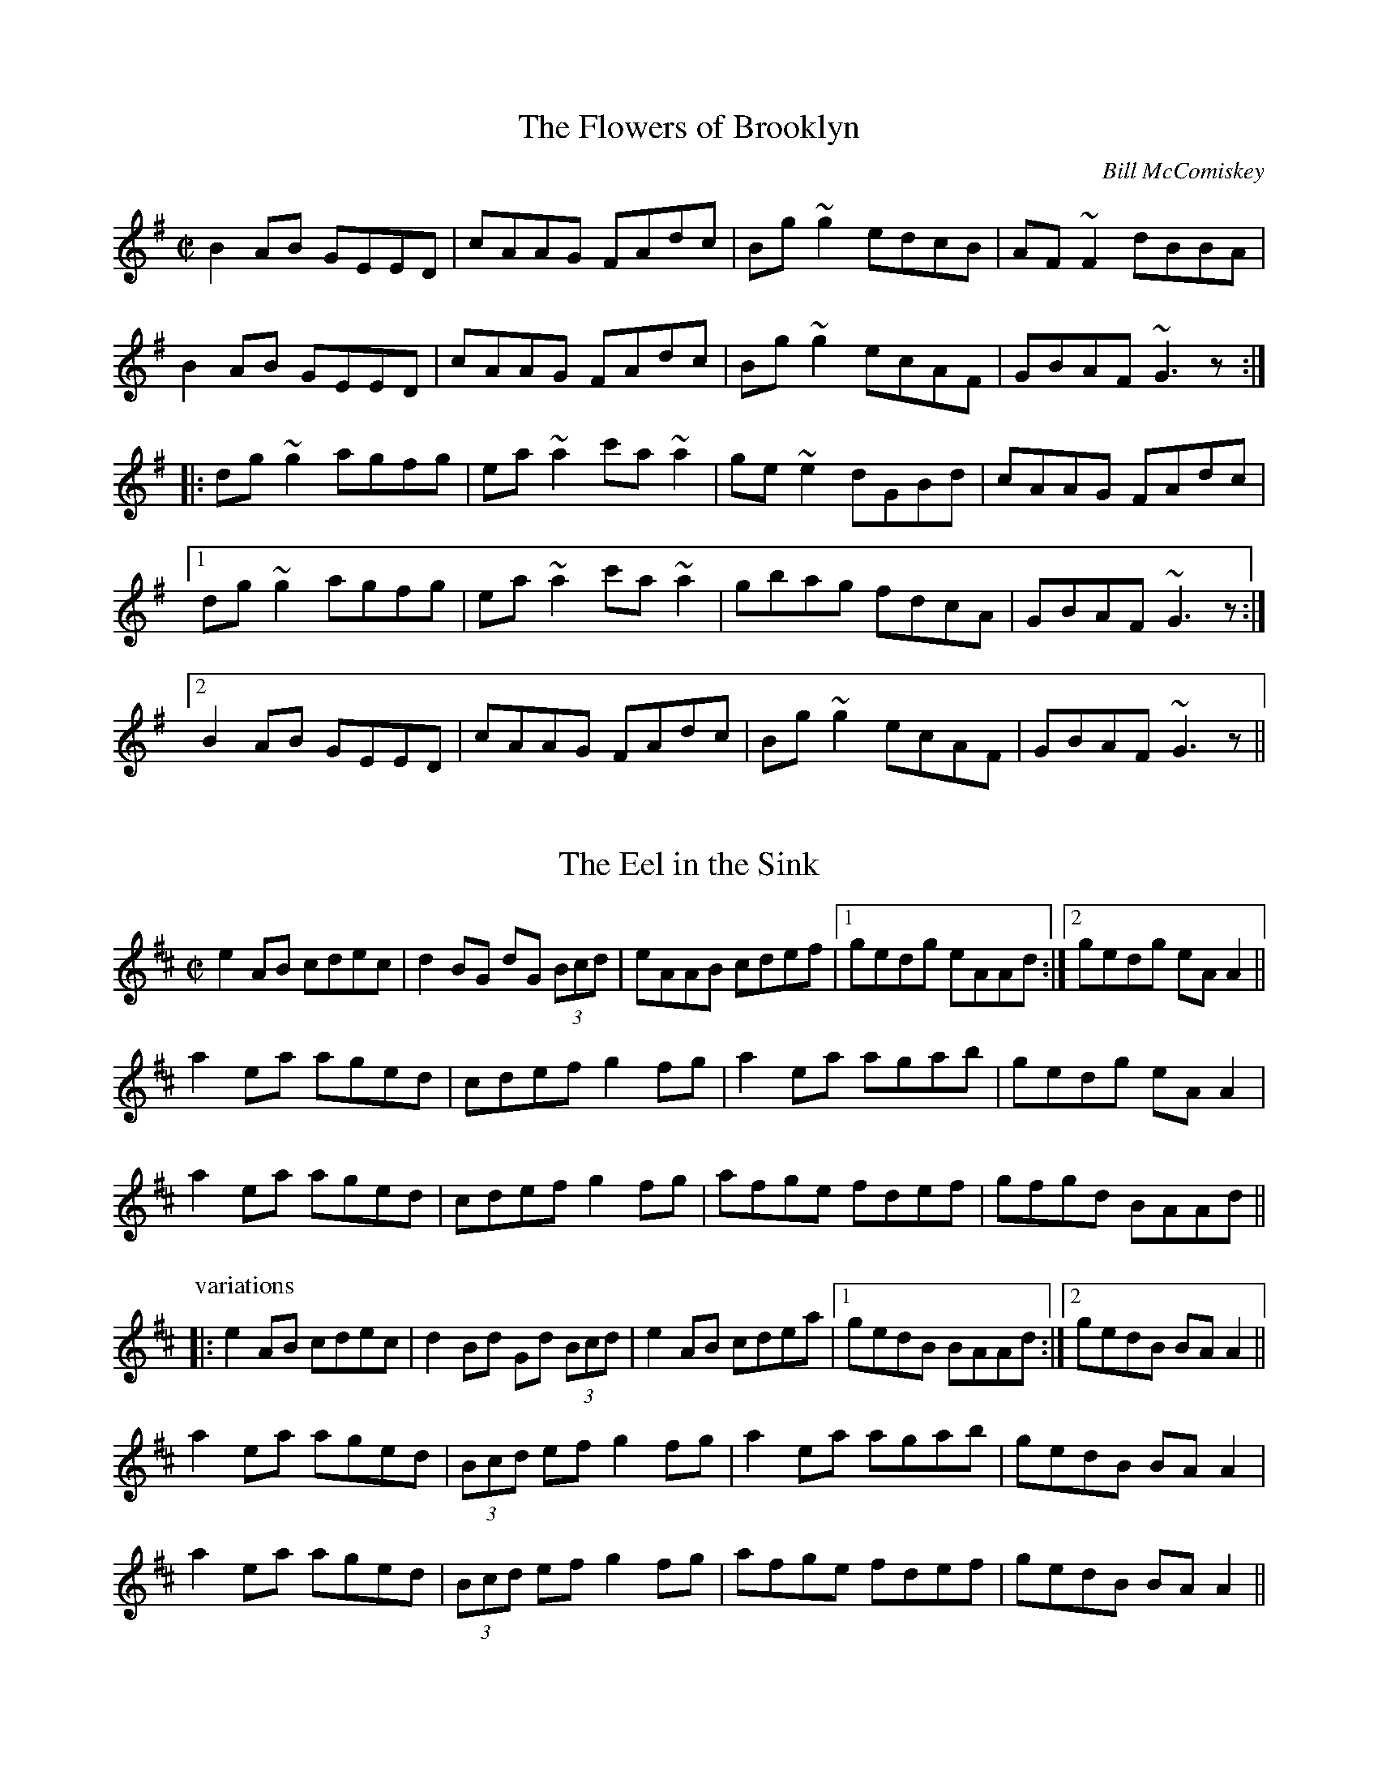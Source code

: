 This file contains 100 reels (#501 - #600).
You can find more abc tune files at http://www.norbeck.nu/abc/
I've transcribed them as I have learnt them, which does not necessarily mean
that I play them that way nowadays. Many of the tunes include variations and
different versions. If there is a source (S:) or discography (D:) included the
version transcribed might still not be exactly as that source played the tune,
since I might have changed the tune around a bit when I learnt it.
The tunes were learnt from sessions, from friends or from recordings.
When I've included discography, it's often just a reference to what recordings
the tune appears on.

Last updated 21 November 2016.

(c) Copyright 1997-2016 Henrik Norbeck. This file:
- May be distributed with restrictions below.
- May not be used for commercial purposes (such as printing a tune book to sell).
- This file (or parts of it) may not be made available on a web page for
  download without permission from me.
- This copyright notice must be kept, except when e-mailing individual tunes.
- May be printed on paper for personal use.
- Questions? E-mail: henrik@norbeck.nu

X:501
T:Flowers of Brooklyn, The
R:reel
C:Bill McComiskey
D:Kevin Crawford: D flute album
Z:id:hn-reel-501
M:C|
K:G
B2AB GEED|cAAG FAdc|Bg~g2 edcB|AF~F2 dBBA|
B2AB GEED|cAAG FAdc|Bg~g2 ecAF|GBAF ~G3z:|
|:dg~g2 agfg|ea~a2 c'a~a2|ge~e2 dGBd|cAAG FAdc|
[1 dg~g2 agfg|ea~a2 c'a~a2|gbag fdcA|GBAF ~G3z:|
[2 B2AB GEED|cAAG FAdc|Bg~g2 ecAF|GBAF ~G3z||

X:502
T:Eel in the Sink, The
R:reel
H:Also played in Ador, see "The Blackthorn", #478
D:Terry Bingham
Z:id:hn-reel-502
M:C|
K:Amix
e2AB cdec|d2BG dG (3Bcd|eAAB cdef|1 gedg eAAd:|2 gedg eAA2||
a2ea aged|cdef g2fg|a2ea agab|gedg eAA2|
a2ea aged|cdef g2fg|afge fdef|gfgd BAAd||
P:variations
|:e2AB cdec|d2Bd Gd (3Bcd|e2AB cdea|1 gedB BAAd:|2 gedB BAA2||
a2ea aged|(3Bcd ef g2fg|a2ea agab|gedB BAA2|
a2ea aged|(3Bcd ef g2fg|afge fdef|gedB BAA2||

X:503
T:Leslie's Reel
R:reel
Z:id:hn-reel-503
M:C|
K:A
ec~c2 ecfc|ec~c2 Bcdf|ec~c2 ecea|1 fdBc defa:|2 fdBc defg||
|:a2ea gbeg|a2ga fB~B2|1 a2ea gbec|dcBc defg:|2 agfe fedc|Bcde fgaf||

X:504
T:Lilies in the Field, The
T:P.J. Conlon's
R:reel
D:Bobby Gardiner: His Master's Choice
D:Terry Bingham
Z:id:hn-reel-504
M:C|
K:D
Addc ~A3B|~c3d ecdc|Addc ~A3B|cAGE EDD2:|
d2fd Adfd|(3Bcd ef g2fe|d2fd Adfd|eaag eddc|
d2fd Adfd|(3Bcd ef g2fg|afge fdcd|eaag eddc||

X:505
T:Marry When You're Young
T:John Doherty's
R:reel
D:Altan: Island Angel
Z:id:hn-reel-505
M:C|
K:D
~F3E FGAB|Addc d2 (3efg|fded cA (3Bcd|1 cAGE EDDE:|2 cAGE EDDg||
|:fded cAAg|fdec dfag|fded cA (3Bcd|1 cAGE EDDg:|2 cAGE EDDE||

X:506
T:Spey in Spate, The
T:John Stewart's
R:reel
C:James Scott Skinner (1843-1927)
S:Tommy McCarthy & Louise Costelloe
H:A version of the Scottish reel "The Spey in Spate"
D:Paddy Glackin: In Full Spate
Z:id:hn-reel-506
M:C|
K:D
D2FD A,DFA|dcBA ^GAFD|EFGE B,EGB|gecA GECE|
D2FD A,DFA|dDcD BDAf|(3gfe fd ecdB|1 AFGE DA,B,C:|2 AFGE DEFA||
defd AF~F2|DFAd fagf|ebge BGED|CEAc egfe|
defd BAFA|dDcD BAAf|(3gfe fd ecdB|AFGE DEFA|
d2fd AF~F2|DFAd fagf|~e3f ~g3a|bagf eAce|
defd BAFA|dDcD BAAf|(3gfe fd ecdB|AFGE DA,B,C||
P:variations
|:D2FD A,DFA|dcBA ^GAFD|E2GE B,EGB|edcB AGFE|
D2FD A,DFA|dAcA BdAf|gefd ecdB|1 AFGE FDDC:|2 AFGE FDD2||
|:d2fd AdFA|DFAd fagf|e2ge BGED|CEAc egfe|
d2fd ADFA|DFAd fdef|gefd ecdB|1 AFGE FDD2:|2 AFGE FDDC||

X:507
T:Mary o' the Wisp
R:reel
H:Called "Moll and Tiarna" on Altan's recording
D:The Brass Fiddle
D:Altan: Horse with a Heart
Z:id:hn-reel-507
M:C|
K:D
Ad~d2 ecdB|Addc dedB|Adde fdeg|fage fdBG|
Ad~d2 ecdB|Addc dedB|Adde faed|1 cA (3AAA cBAA:|2 cA (3AAA cA (3AAA||
|:fdge fdge|fdge fdB2|fage fefg|aA (3AAA aA (3AAA|
fdge fdge|fage fefg|abaf eged|cA (3AAA cBAA:|
P:variations
|:Ad~d2 efdB|Addc dedB|Adde fdeg|fage fdBd|
Ad~d2 efdB|Addc dedB|Adde fded|1 cAAB cA~A2:|2 cA (3AAA cdeg||
|:fAgA fAgA|fage fdde|fAgA fefg|aA~A2 afge|
fAgA fAgA|fage fefg|abaf efed|1 cA~A2 cdeg:|2 cA~A2 cA~A2||

X:508
T:Piper On Horseback, The
R:reel
Z:id:hn-reel-508
M:C|
K:D
D3d cAAB|cded cAGE|D3d cAAB|cAGE EDDE|
(3EFG AB =c2AB|^cded cAAg|fdec dcAB|cAGE EDD2:|
|:~d3e ~f3g|afge dcAG|Adde f2ed|cAGE EDD2|
dcde fefg|afge defg|afge fded|cAGE EDD2:|
P:variations
|:D3d cAAB|cAdB cAGE|D2dB cAAB|cAGE EDD2|
(3EFG AB =cAAB|^cAdB cAAg|faec dcAB|cAGE EDD2:|
|:Adde fefg|afge dcAG|Adde fded|cAGE EDD2|
Adde fd (3efg|afge defg|afge f2ed|cAGE EDD2:|

X:509
T:Coalminer's Reel, The
R:reel
H:Also in G, #745. Different version, see #747.
Z:id:hn-reel-509
M:C|
K:D
A,DFD EDB,D|ADFD EDB,D|A,DFD EDB,D|dBAF E2DB,|
A,DFD EDB,D|ADFD EDB,D|A,DFD EDB,D|1 dBAF D2DB,:|2 dBAF D2 (3ABc||
|:~d3B A2dB|A2FD EDB,D|~d3B ABde|fedf e2de|
fd~d2 efdB|A2FD EDB,D|A,DFD EDB,D|1 dBAF D2 (3ABc:|2 dBAF D2DB,||

X:510
T:Big John McNeil
T:Lord Ramsey's Reel
T:John McNeil's Reel
R:reel
C:Peter Milne (1824-1908)
H:A version of this is also called "Big John MacNeill"
D:De Dannan: Mist Covered Mountain
D:Begley & Cooney: Meitheal
Z:id:hn-reel-510
M:C|
K:A
A,2CE FECE|AECE FECE|A,2CE FECE|FCEC B,DCB,|
A,2CE FECE|AECE FECE|D2FD CDEC|1 B,A,G,A, B,CDB,:|2 B,A,G,A, B,2cd||
|:eA~A2 eAfA|eA~A2 efga|eA~A2 agfe|dB=GB dGBd|
eA~A2 eAfA|eA~A2 efga|agfe fedc|1 BAGA B2cd:|2 BAGF EDCB,||

X:511
T:Lady Montgomery
R:reel
D:Paul McGrattan: The Frost Is All Over
Z:id:hn-reel-511
M:C|
K:D
~F3A AFDE|F2EG FDDE|~F3A AFDE|1 FDEC D2DE:|2 FDEC D3A||
|:d2AG FGAB|A2ed cdec|1 d2AG FGAB|AFGE FDDA:|2 d2AG ~F3G|AFGE FDDE||
P:variations
|:~F3A AFDE|FAEG FEDE|~F3A AFDE|1 FAEF D2DE:|2 FAEF D3d||
|:d2AG FGAB|A2ed cdec|d2AG FGAB|1 AFEG FEDd:|2 AFEG FDDE||

X:512
T:Boys of the Lough, The
R:reel
D:Matt Molloy: First Album
D:Catherine McEvoy, Caoimh\'in \'O Raghallaigh & M\'iche\'al \'O Raghallaigh
Z:id:hn-reel-512
M:C|
K:D
AF~F2 AFAB|d2fd efdB|AF~F2 dBAF|~E3F EFGB|
AF~F2 AFAB|defd efdB|AF~F2 dFAF|EDEF D4:|
dfaf gfef|defd BcdB|AF~F2 dFAF|~E3F EFGE|
dfaf gfef|defd BcdB|AF~F2 dFAF|EDEF D4|
dfaf gfef|defd e2dB|AF~F2 ABde|fdgf e2fg|
afge f2ec|defd BcdB|AF~F2 dFAF|EDEF D4||
P:variations
|:AF~F2 AFAB|defd BcdB|AF~F2 dFAF|GEED EFGB|
AF~F2 AFAB|d2fd BcdB|A2FA dBAF|EGFE D4:|
dfaf gfef|defd e2dB|AF~F2 dBAF|FDGF ~E3F|
dfaf gfef|defd e2dB|AF~F2 dBAF|EGFE D4|
dfaf gfef|defd e2dB|AF~F2 ABde|fedf e2fg|
afge fdec|d2fd e2dB|AF~F2 dBAF|EGFE D4||
P:more variations
|:AF~F2 AFAB|d2fd efdB|AF~F2 dF~F2|E2ED EFGB|
AF~F2 AFAB|d2fd efdB|AF~F2 dBAF|1 GFEG FDdB:|2 GFEG FDDf||
~a3f gfec|dBcA BcdB|AF~F2 dF~F2|GEED EFGE|
D2af gfec|dBcA BcdB|AF~F2 dFAF|GFEG FDDf|
~a3f gfec|dBBA BcdB|AF~F2 dcde|fdgf e2fg|
afge fdec|dBBA BcdB|AF~F2 dBAF|GFEG FDdB||

X:513
T:Forget Me Not
T:Gerry Cronin's
T:Larry Redican's
R:reel
C:Larry Redican (1908-1975)
D:Sean Smyth: The Blue Fiddle
Z:id:hn-reel-513
M:C|
K:C
c2Bc AGED|CA,~A,2 G,A,CD|EGcd ecdc|Addc dfed|
c2Bc AGED|CA,~A,2 G,A,CD|EGce dBcA|GEDF ECEG:|
|:c2gc acgc|fdec dcAc|Gc~c2 Gcea|gece d2eg|
ae~e2 gede|cdec dcAG|EGce dBcA|GEDF ECEG:|
P:variations
|:c2ec AGED|CA,~A,2 G,A,CD|EGcd ecdc|Ad~d2 fded|
~c3G AGED|CA,~A,2 G,A,CD|EGce d2cA|GEDE C2EG:|
|:c2gc acgc|fdec dcAc|GccB cdea|gece defg|
agea gede|c2ec dcAG|EGce d2cA|GEDE C2EG:|

X:514
T:Bonnie Kate
R:reel
H:See also #264
Z:id:hn-reel-514
M:C|
K:D
A2dA B2AF|DFAF E2CE|DFAF GBed|cABc ~d3B|
A2dA B2AF|DFAF EA,CE|DFAF GBed|1 cABc d3B:|2 cABc d2fg||
|:a2fd Adfa|~g3e cdef|~g3f gbag|fgec defg|
a2fd Adfa|~g3e cdef|~g3f gbag|1 fgec d2fg:|2 fgec d3B||

X:515
T:Belles of Tipperary, The
T:New Policeman, The
T:Bells of Tipperary, The
R:reel
H:See also #633
Z:id:hn-reel-515
M:C|
K:D
DA,~A,2 DEFA|d2fe dBBA|B2AF ABde|fede fe~e2|
dA~A2 DEFA|d2fe dBBA|B2AF ABdB|AFEG FDD2:|
|:fa~a2 afdf|gfed (3Bcd ef|g2gf gbag|faaf egfe|
dB~B2 AF~F2|DF~F2 ABdf|afef dBAF|Adag fd~d2:|
P:variations
|:DF~F2 DEFA|defe dBBA|~B3d ABde|fafd fe~e2|
DA,~A,2 DEFA|d2fe dBBA|~B3d ABdB|AFEG FDD2:|
|:faab afdf|gfed cdef|g2ef gabg|f2af egfe|
dBBd BAFE|DFFB ABdf|afef dBAF|A2ag fd~d2:|

X:516
T:Bean Tinc\'eara
T:Johnny Allen's
R:reel
H:Also played as a two-part tune, without the middle part.
D:Liam O'Flynn
Z:id:hn-reel-516
M:C|
K:Dmix
~A3B AGFE|DccB cedc|A2BG AGFE|DG~G2 DG~G2|
AGBG AGFG|Add^c defg|afge fded|dcAF G2FG:|
|:Addc AGFG|Addg fdec|Addc AGFG|DG~G2 DG~G2|
Addc AGFG|Adde ~f3g|afge fded|dcAF G2FG:|
|:~A3g fded|dcAB cedc|~A3g fded|dcAF G2FG|
~A3g fded|dcAB cdeg|afge fded|dcAF G2FG:|
P:variations
~A3B AGFE|DccB cdcB|~A3B AGFA|DGGF G2FG|
~A3B AGFG|Adde ~f3g|afge fde^c|d=cAF G2FG|
~A3B AGFA|DccB cedc|AcBG AGFG|DGGF G2FG|
AcBG AGFG|Adde fefg|afge fde^c|d=cAF G2FG||
|:Addc AGFG|Adde fdec|Addc AGFG|DGGF G2FG|
Addc AGFG|Add^c defg|afge fde^c|d=cAF G2FG:|
~A3g fdec|Ad~d2 AGFG|~A3g fde^c|d=cAF G2FG|
~A3g fdec|Add^c defg|f2e^c d2=cA|dBcA G2FG|
~A3g fdec|Ad~d2 Addc|~A3g fde^c|d=cAF G2FG|
~A3g fde^c|d^cde fefg|(3agf ge fde^c|d=cAF G2FG||

X:517
T:Fair Wind, A
T:Fair Wind, The
R:reel
H:Also played in A, #535
Z:id:hn-reel-517
M:C|
K:G
DGGF ~G3A | BAGA BA~A2 | DGGF ~G3A |1 BAGE EDDE :|2 BAGE EDDA ||
|: BddB ~G3A | BddB cAAc | BddB ~G3A |1 BAGE EDDA :|2 BAGE EDDE ||
|: GE~E2 c3A | B2dB AcBA | GE~E2 c3A |1 BAGE EDDE :|2 BAGE EDDE ||
P:variations
|: ~G3F ~G3A | BAGA BAAB | ~G3D ~G3A |1 BAGE EDDE :|2 BAGE EDDA ||
|: BddB ~G3A | BcdB cA~A2 | BddB ~G3A |1 BAGE EDDA :|2 BAGE EDDE ||
|: GE~E2 c3A | BAAG AcBA | GE~E2 c3A |1 BAGE EDDE :|2 BAGE EDDE ||

X:518
T:Carrigaline
T:Steeplechase
T:Rock of Cashel, The
R:reel
D:Frankie Gavin: Frankie Goes to Town
Z:id:hn-reel-518
M:C|
K:C
c2CD EG~G2|Addc dfed|c2cA GAcA|GAGE DCA,C|
G,C~C2 EG~G2|Addc dfed|c2cA GAcA|GEDG ECC2:|
|:c2ec gceg|gedc AGAB|c2ec gcec|Addc dfed|
c2ec gceg|gedc ABcd|eg~g2 ea~a2|1 gedc AGAB:|2 "variation"gedf ec (3G,A,B,||
P:variations
~C3D EG~G2|"S"Adde dcAB|c2cG ABcA|AGEC DA,CA,|
G,C~C2 EG~G2|Adde dcAB|~c3G AdcA|GEDF ECCA,|
G,C~C2 EG~G2|Addc ~d3B|c2BG ABcA|GAGE DA,CA,|
G,C~C2 ECEG|Adde dcAB|c2Gc AccA|GEDF ECC2||
|:c2ec gcea|gede dcAB|c2ec gcec|Adde dcAB|
c2ec gcea|gedc ABcd|eg~g2 ea~a2|1 gedc BGAB:|2 gedB cAGE||
CB,CD EG~G2"D.S."|

X:519
T:Se\'an is Sin\'ead
T:Jack and Jill
R:reel
S:From tape of Tony Linnane and others, Feakle 1987
H:An unusual version of "Se\'an sa Cheo" (#313).
H:See also CRE II no. 297.
H:Also related to "Jenny's Chicken's", #75
Z:id:hn-reel-519
M:C|
K:Amix
e2dg eABd|(3efe dg dGBd|egdg eAAd|Bdgd BGBd:|
cA~A2 cABd|cAAd BGBd|cA~A2 EAcA|BGBc dfed|
cA~A2 cABd|cA~A2 gGBd|cA~A2 agfa|gfge defg||
agae ceAf|gfgd Bdgb|agae ceAc|(3Bcd gd BAAa|
eaae ceAf|gfge defg|afge fded|Bdgb afge||
fedf eA~A2|gedf (3efg fa|fedf eAAd|(3BcB gb afge|
fedf eA~A2|gedf (3efg fg|afge fded|Bdgb afgf||

X:520
T:Kiss Me Kate
R:reel
Z:id:hn-reel-520
M:C|
K:G
G2Bd gdBG|DEGB AE~E2|GABd gdBd|1 cBAc BGGF:|2 cBAc BG~G2||
fgag fdef|gfga bgeg|fgag fdde|fdef ~g3f|
gbaf gbag|fgag fdde|fded fded|(3Bcd ef gedB||
P:variations
|:GABd gdBG|DEGB AE~E2|G2Bd gdBd|1 ecAc BGEF:|2 ecAc BGGe||
fgag fd~d2|~g3a bgeg|fgag fd~d2|edef g2ef|
gbaf ~g3f|gbag fdde|fd~d2 ABcd|~e3f gedB||

X:521
T:Old Monaghan Twig, The
R:reel
D:Cran: Music from the Edge of the World
Z:id:hn-reel-521
M:C|
K:Amix
cAAB cAGB | Adde f2ed | cAAB cdeg |1 fage d2ed :|2 fage d2cd ||
|: eaaf gfed | cdef g2fg |1 ea~a2 efed | eage d2cd :|2 eaag ~a3g | eage d2ed ||
P:variations
|: cABd cAG2 | Add2 efed | cABd cAG2 |1 fage d2ed :|2 fage d2 (3Bcd ||
ea~a2 edcA | (3Bcd ef g2~g2 | ea~a2 edcA | efge d2cd |
ea~a2 edcA | (3Bcd ef g2fg | a2~a2 ea~a2 | efge d2ed ||

X:522
T:Wheels of the World, The
T:Old Wheels of the World, The
T:Rolling Down the Hill
R:reel
D:Matt Molloy, Sean Keane, Liam O'Flynn: The Fire Aflame
Z:id:hn-reel-522
M:C|
K:Ador
eAAB cBcA|GE~E2 G2EG|AGAB cBcd|1 efge d2gf:|2 efge dcBc||
|:dg~g2 dgfg|ea~a2 ea~a2|efge defg|1 afge dcBc:|2 afge d2gf||

X:523
T:O'Connell's Trip to Parliament
R:reel
D:Conal O'Grada: The Top of Coom
Z:id:hn-reel-523
M:C|
K:Dmix
dcAF G2FG|Adde fded|dcAF G2FG|AFGE FDD2:|
|:~f3a gfed|(3B^cd ef g2fe|1 defg a2ge|a2ge fdde:|2 a2ge a2ge|a2ge fdde||
P:variations
|:dcAF G2FG|Add^c defe|dcAF ~G3B|A2GE FDD2:|
|:~f3d gfed|^cdef gefe|1 defg afge|fage fdde:|2 defg afge|fage fdd^c||

X:524
T:Fairhaired Boy, The
T:Micho Russell's
R:reel
D:Four Men and a Dog: Shifting Gravel
D:Matt Molloy, Sean Keane, Liam O'Flynn: The Fire Aflame
Z:id:hn-reel-524
M:C|
K:D
~A3G FGAB|=cAdc BGGB|ABAG F2eg|1 fde^c AddB:|2 fde^c Adde||
f2df efde|f2df ecAe|f2df efde|fde^c Adde|
f2df efde|f2df ecAG|ABcd efge|ageg fddB||

X:525
T:Francie Byrne's
R:reel
Z:id:hn-reel-525
M:C|
K:Amix
eA~A2 cABA|eAAf gedg|eAAB cAdc|BdGA BcdB:|
|:edef gagf|edef gedg|1 edef gagf|edgd BAAg:|2 edef gaba|gedB Agfg||

X:526
T:Flags of Dublin, The
R:reel
D:Arty McGlynn: McGlynn's Fancy
Z:id:hn-reel-526
M:C|
K:D
A2FA BddB | A2FA BEEG | A2FA Bcde |1 fdec d2dB :|2 fece d2A2 ||
|: d2df ~e3g | ~f3e dcBA |1 dcdf e2ag | fABc d2A2 :|2 GBBA Bcde | fece d2 (3dcB ||
P:variations
|: ADFA BcdB | ADFA BEEB | ADFA Bcde |1 fdce d2 (3dcB :|2 fece dABc ||
|: dcdf edeg | fefe dcBA |1 dcdf edeg | fABc d2dA :|2 GBBA Bcde | fece d2dB ||

X:527
T:Hickey's
R:reel
H:See also #836
Z:id:hn-reel-527
M:C|
K:D
d2cA BE~E2|EFDE FABc|dBcA BE~E2|1 Bded cABc:|2 B2ed cdec||
|:d2fd Adfe|d2fd cdec|1 d2fd Adfd|B2AF FE~E2:|2 d2fd cdec|dBAF E2FA||

X:528
T:Jenny Picking Cockles
R:reel
H:See also #3, #427, #774.
D:Altan: Blackwater
Z:id:hn-reel-528
M:C|
K:Gmix
fagf dc~c2|Bcde fefa|g2fg dc~c2|Acfc AG~G2|
g2gf dc~c2|Bcde fefa|g2fg dc~c2|Acfc AG~G2||
dgga bgag|^fdde fdcA|dgga bgag|^fdcA AG~G2|
dgga b2ag|^f2ga fdga|bgag ^fdeg|^fdcA AG~G2||

X:529
T:Maid I Ne'er Forgot, The
R:reel
D:Arty McGlynn & Nollaig Casey: Lead the Knave
Z:id:hn-reel-529
M:C|
K:Edor
~E3F GFGA|B2Ad dBA=c|BGEF GAB^c|d2e^c dBAF|
~E3F GFGA|B2Ad dBA=c|BGEF GAB^c|1 dBAF GEED:|2 dBAF GE~E2||
|:~B3d ~e3f|geaf gfed|BEEF GAB^c|dBAG FGAF|
E2BE dEBE|B2Ad dBA=c|BGEF GAB^c|1 dBAF GE~E2:|2 dBAF GEED||
P:variations
|:~E3F ~G3A|B2eB dBA=c|BEEF GAB^c|d2e^c dBAF|
~E3F ~G3A|BdeB dBA=c|BEEF GAB^c|1 dBA=c BEED:|2 dBA=c BE~E2||
|:~B3d ~e3f|gfed eBBA|BGEF GAB^c|dBAG FDDF|
E2BE dEBE|B2eB dBA=c|BEEF GAB^c|1 dBA=c BE~E2:|2 dBA=c BEED||

X:530
T:Porthole of the Kelp, The
R:reel
C:Bobby Casey (1926-2000)
H:Also in Ddor, #398
Z:id:hn-reel-530
M:C|
K:Ador
AB|:c3B c2AB|c2cA BG~G2|c2AB cded|cAAG (3EFG AB|
c2AB cdef|gedc BG~G2|A2 (3Bcd eaaf|1 gedB BAAB:|2 gedB BAAa||
|:a2ea aged|c2cA BG~G2|a2ea aged|eaag ~a3b|
baag agef|gedc BG~G2|A2 (3Bcd eaaf|1 gedB BAAa:|2 gedB BAAB||

X:531
T:Long Strand
R:reel
S:Kevin Finucane
H:There is another version in Edor, #165.
H:See also "Sporting Nellie" #760, "Sporting Nell" #899,
H:"Old Gorman's Reel" #603
Z:id:hn-reel-531
M:C|
K:Ddor
AD~D2 A2dc|AD~D2 EDEG|AD~D2 A2dc|1 AcGE EDEG:|2 AcGE EDD2||
c2ec gcec|c2ec dBGB|c2ec gcec|AcGE EDD2|
c2ec gcec|c2ec dBG2|f3d ~e3d|cAGc Addc||
~A3G A2dc|AcGE EDEG|AD~D2 A2dc|1 AcGE EDEG:|2 AcGE EDD2||
c2ec gcec|c2ec dBGB|c2ec gcec|AcGE EDD2|
c2ec gcec|c2ec dcde|f3d ~e3d|cAGc Addc||

X:532
T:Pigeon on the Gate, The
R:reel
H:See also #140
H:I've include some variations of the 1st part.
D:Davy Spillane: Atlantic Bridge
Z:id:hn-reel-532
M:C|
K:Edor
ed|Be~e2 Bede|~B3A BAFE|D3A FDAF|DEFA BAFA|
Be~e2 Bede|~B3A BAFA|(3DED FA dfec|dAFD E2ed|
Be~e2 Bede|~B3d BAFE|D3A FDAF|ADFD Adcd|
Be~e2 Bede|~B3d BAFA|DEFA dfec|dAFD E2||
|:FA|Beed edBA|(3Bcd ef gfeg|fddc dedB|AF~F2 DEFA|
Beed edBA|Bdef g2fg|afge fdec|dAFD E2:|

X:533
T:Paddy Fahy's
T:Paddy Fahey's
R:reel
C:Paddy Fahy
H:Also played in G, #755, and in C #925
Z:id:hn-reel-533
M:C|
K:D
dcAG EFGE|A2~A2 (3Bcd cA|dcAB cdef|gfge dfec|
d2cB GABG|A2~A2 cdec|dcAB cded|cAGE DEFA:|
|:d2af gefd|dcAG EFGB|Ad~d2 addc|dcAG Ad~d2|
d2ef geed|ceAB =cBcd|eaaf gfgb|aged cdec:|

X:534
T:Long Note, The
R:reel
H:Also as a single jig, #42
D:Deiseal: The Long, Long Note
Z:id:hn-reel-534
M:C|
K:Dmix
D3A AGEF|GE~E2 cEGE|~D3A AGEG|1 A2GA EAAE:|2 A2GE EDD2||
d2dB cAdB|cAdB cAG2|d2dB cA (3Bcd|eaag eddc|
d2dB cAdB|cAdB cAGE|DEFG AddB|cAGE EDD2||
|:~a3b afdf|~g3a ge^ce|eaag aged|eaag eddf|
~a3b afdf|g2fg ed^cB|AB^cd e2dB|1 A2GE FDD2:|2 (3ABA GA EAGE||
P:variations
|:D3A AGEF|GE~E2 cABG|~D3A AGEG|1 AEGE EAGE:|2 A2GA EDD2||
d2de cAde|ecde cAGE|Aded cA (3Bcd|eaag (3ege dc|
d2de cAde|cded cAGE|DEFG Add^c|A2GE EDD2||
|:~a3b afdf|~g3a ge^ce|a2fa afdf|eaag (3ege df|
defa afdf|g2fd ed^cB|AB^cd e2d^c|1 A2GE FDD2:|2 (3ABA GA EDDE||

X:535
T:Fair Wind, A
R:reel
H:Also played in G, #517
Z:id:hn-reel-535
M:C|
K:A
~A3B ~A3B|cBAB cBBc|~A3B ~A3B|1 cBAF FEEF:|2 cBAF FE~E2||
|:ceec ~A3B|cAec dBBd|ceec ~A3B|1 cBAF FE~E2:|2 cBAF FEFG||
|:AF~F2 d2dB|cBBA BdcB|AF~F2 d2dB|cBAF FEFG:|

X:536
T:Drogheda Lasses, The
T:Mary of the Grove
T:Eddie Moloney's Favourite
T:Paddy Doorhy's
R:reel
D:Frankie Gavin & Alec Finn
D:Altan: Harvest Storm
Z:id:hn-reel-536
M:C|
K:Edor
B2GB EBGB|A2FA DAFA|B2GB EBGA|(3Bcd ef gfed|
B2GB dBGB|A2FA dAFA|BAGF EFGA|(3Bcd ed Bdef||
~g3f gfed|~B3A (3Bcd ef|g2ef gefd|(3Bcd AF GE~E2|
~g3a gfed|B2AB GBFB|~E3F GFGA|(3Bcd ef gfed||
P:variations
B2GB EBGB|BAFA DAFA|B2GB EFGA|(3Bcd ed Bded|
B2BG EGBd|A2FA DAFA|B2GF GFGA|Bded (3Bcd ef||
~g3f gfed|A~B2A Bdef|~g3f gfed|(3Bcd Ad BE~E2|
gbef gefd|BdAB GBAG|EB,EF ~G3A|(3Bcd ed Bded||

X:537
T:Anvil, The
R:reel
C:William "Billy" Smith (Shetland)
D:Iron Horse
Z:id:hn-reel-537
M:C|
K:Am
E2AE EAAE|E2AB cBAE|F2AB cBAE|F2AB cBAF|
G2Bc dcBc|dcBc dcBd|cBAB cBAB|cBAB cBA2:|
|:edcB ABcd|edcB ABAE|F2AB cBAE|F2AB cBAF|
G2Bc dcBc|dcBc dcBd|cBAB cBAB|cBAB cBA2:|
|:eaed cBAe|eaed cBAE|F2AB cBAE|F2AB cBAF|
G2Bc dcBc|dcBc dcBd|cBAB cBAB|cBAB cBA2:|

X:538
T:Jug of Punch, The
R:reel
H:More commonly played in Ddor, #235
Z:id:hn-reel-538
M:C|
K:Edor
EFGA BA~A2|BA~A2 BAFD|~B,3C DEFG|A2BA FDB,A,|
B,DEF G2EF|GEFE DEFA|defe dBAF|1 GBFB E3D:|2 GBFB E3A||
|:Bdef ~g3e|~f3e dBBA|BFBc dcde|fgfe dB~B2|
Bdef ~g3e|~f3e dBBc|d3B c3B|1 GBFB E3A:|2 GBFB E3D||

X:539
T:Give the Girl Her Fourpence
R:reel
Z:id:hn-reel-539
M:C|
K:G
dB~B2 dBGB|dBBA Bdge|dB~B2 dBGB|cBce agfe|
dB~B2 dBGA|BGBd gfga|bg~g2 agfa|1 gfga bage:|2 gfed Beef||
|:g2bg fgaf|gbfg edBd|g2bg fgaf|gfed Bdef|
g2bg fgaf|gbfg edBd|~g3a aggf|1 gfed Beef:|2 gfed Bdge||

X:540
T:Whistler of Rosslea, The
R:reel
C:Ed Reavy (1898-1988)
Z:id:hn-reel-540
M:C|
K:G
GABc dBGg|^fdcA BGGE|=FGAB c2Bc|dBcA BGA^F|
GBAc (3Bcd ce|dg^fa gedc|Bdge dBAc|1 BGA^F G2GD:|2 BGA^F G2Bd||
|:g2dg Bgdg|gbag ^fdde|=f2cf Afcf|=fdcB AG=FA|
Ggg^f gedc|Bcde ^f2df|g2de ^fdcA|1 GBA^F G2Bd:|2 GBA^F G2GD||

X:541
T:Colonel Rodney
R:reel
Z:id:hn-reel-541
M:C|
K:A
cA~A2 eAce|eaga fedc|dB~B2 fBde|fefg afed|
cA~A2 eAce|eaga fedc|defg agaf|1 (3efg ae cAAB:|2 (3efg ae cAAf||
|:e2ce Aece|aAgA fAeg|f2df Bfdf|bBaB gBfB|
e2ce aece|eaga fedc|defg agaf|1 (3efg ae cAAf:|2 (3efg ae cAAB||

X:542
T:Left-Handed Fiddler, The
R:reel
C:James Scott Skinner (1843-1927)
Z:id:hn-reel-542
M:C|
K:A
cAce a2ed|cAEA GBBd|cAce aefd|ecdB cAAd|
cAce a2ed|cAEA GBBc|AcBd cedf|ecdB cA~A2||
a2Aa caAa|caAc BcdB|a2Aa caAc|BcdB cA~A2|
a2Aa caAa|caAc BcdB|cAdB eagf|ecdB cAAd||

X:543
T:June Apple
R:reel
O:Scottish
Z:id:hn-reel-543
M:C|
K:Amix
ageg ageg|aged c2A2|gfef gfef|gfed c2A2|
ageg ageg|aged c2A2|~G3A BAGB|1 ~A3G A2eg:|2 ~A3G A2AB||
|:cdcB ~A3B|c2d2 e2A2|~G3A BABc|d2d2 e3d|
cdcB ~A3B|c2d2 e2A2|~G3A BAGB|1 ~A3G A2AB:|2 ~A3G A2eg||

X:544
T:Conway's Farewell
R:reel
C:Dougie Pincock
Z:id:hn-reel-544
M:C|
K:A
cA~A2 ceef|fece fa~a2|cA~A2 ceef|fecf ecBd|
cA~A2 ceef|fece fa~a2|ecce dBdf|1 ecce a2ed:|2 ecce a2af||
eaae feaf|fece fa~a2|eaae feaf|fecf eccd|
eaae feaf|fece fa~a2|ecce dBdf|ecce a2af|
eaae feaf|fece fa~a2|eaae feaf|fecf ecBd|
cedf eAce|fece fa~a2|ecce dBdf|ecce a2ed||

X:545
T:Andy Renwick's Ferret
R:reel
C:Gordon Duncan (1964-2005), Scotland
D:Nomos: I Won't Be Afraid Any More
D:Battlefield Band: Celtic Hotel
D:Craobh Rua: The More That's Said the Less the Better
Z:id:hn-reel-545
M:C|
K:Ador
cA~A2 ABcd|eaag agef|gd~d2 egde|degd egdB|
cA~A2 ABcd|eaag agef|gd~d2 efgd|1 edgB A2AB:|2 edgB A2Bd||
eaag ageg|a2ag agef|gd~d2 egde|degd egdg|
eaag ageg|a2ag agef|gd~d2 efgd|edgB A2Bd|
eaag ageg|a2ag agef|gd~d2 egde|degd egdB|
cA~A2 ABcd|eaag agef|gd~d2 efgd|edgB A2AB||
|:cA~A2 ~A2cA|~A2cA agef|gd~d2 ^cdcd|~d2^cd cddB|
cA~A2 ~A2cA|~A2cA agef|gd~d2 efgd|1 edgB A2AB:|2 edgB A2Bd||
eaag ageg|ageg ~a3f|gd~d2 eggd|^cdgd eggd|
eaag ageg|ageg ~a3f|gd~d2 efgd|edgB A2Bd|
eaag ageg|ageg ~a3f|gd~d2 eggd|^cdgd eggd|
cA~A2 ~A2cA|~A2cA agef|gd~d2 efgd|edgB A2AB||

X:546
T:Short-Coated Mary
R:reel
Z:id:hn-reel-546
M:C|
K:Ador
A2e2 edef|g2dB GABG|A2e2 edef|1 g2dB ~A3G:|2 g2dB ~A3f||
|:g2ge a2a2|geeg Bdde|1 g2ge agea|gedB ~A3f:|2 A2e2 edef|g2dB ~A3G||

X:547
T:Within a Mile of Dublin
R:reel
Z:id:hn-reel-547
M:C|
K:Dmix
AD~D2 FEFG|AD~D2 cABG|AD~D2 FEFG|ABcA G2FG:|
Addc AGFG|Adde fdec|Addc AGFG|ABcA G2FG|
Addc AGFG|Adde ~f3g|afge fdec|dcAF G2FG||
P:variations
|:ADDE ~F3G|AD~D2 c2Bc|AD~D2 FEFG|AdcA G2FG:|
Addc AGFG|Addg fdec|Addc AGFG|AdcA G2FG|
Addc AGFG|Adde fefg|(3agf ge fdec|AdcA G2FG||

X:548
T:Scotch Mary
T:Scots Mary
R:reel
H:Also in Amix, #791. See also #700, #790.
Z:id:hn-reel-548
M:C|
K:Ador
cE~E2 cded|cE~E2 G2AB|1 cE~E2 cded|cABG ~A3B:|2 cBcd (3efg ed|cABG A2 (3Bcd||
|:eaaf gfed|(3Bcd ef g2fg|1 eaag (3efg ed|cABG ABcd:|2 afge fded|cABG ~A3B||
P:variations
|:cE~E2 cded|cE~E2 G2AB|1 cE~E2 cded|cABG ~A3B:|2 cBcd (3efg ed|cABG A2 (3Bcd||
eaag (3efg ed|(3Bcd ef g2ag|eaaf gfed|cABG A2 (3Bcd|
eaag (3efg ed|(3Bcd ef g2fg|afge (3fga ed|(3cBA BG ~A3B||

X:549
T:Kiss the Maid behind the Barrel
R:reel
H:Similar to "Trim the Velvet", #2
Z:id:hn-reel-549
M:C|
K:G
DG~G2 AG~G2|DG~G2 cAFA|DG~G2 ADFA|defd cAFA:|
dg~g2 aggf|dg~g2 agfe|df~f2 af~f2|defd cAFA|
dg~g2 agfg|~a3g ~f3g|afge fde^c|d2eg fdcA||
|:G2dG BGdG|~G2dB cAFA|1 G2dG BGBc|defd cAFA:|2 ~B3G ADFA|defd cAFA||
|:~B3G ~A3G|BABd gedc|1 B2GB ADFA|defd cAFA:|2 BG~G2 ADFA|defd cAFA||
P:variations
|:DG~G2 AGGF|dG~G2 cAGF|DG~G2 ADFA|1 defd cAGF:|2 defd cAFA||
dg~g2 afgf|dg~g2 bgaf|~d3e ~f3e|defd cAFA|
dg~g2 agfg|~a3g ~f3g|(3agf ge fde^c|d2eg fdcA||
G2dG BGAF|GBdB cAFA|G2dG BG (3ABc|defd cAFA|
~G3d BGAF|GBdB cAFA|B2GB ADFA|defd cAFA||
|:B2GB (3ABc AG|~B3d gedc|1 ~B3G ADFD|d2fd cAFA:|2 B2GB ADFA|defd cAFA||

X:550
T:Peter Street
R:reel
H:Originally Scottish: "Timour the Tartar"
Z:id:hn-reel-550
M:C|
K:A
A2 (3cBA eA (3cBA|eAaA gAfA|1 eA (3cBA eA (3cBA|BEcE dEcB:|2 efec eaec|
BABc A2GF||E2 (3GFE BE (3GFE|BEdE cEBE|A2 (3cBA eA (3cBA|eAaA gAfA|
efec ~a3f|efec ~a3f|ecag fedc|BAGF EFGE||

X:551
T:Cameronian Reel, The
R:reel
D:De Danann: Mist Covered Mountain
D:Mary Bergin: Feadoga Stain 2
Z:id:hn-reel-551
M:C|
K:D
A2FA DAFA|GE~E2 GBdB|A2FA DAFA|GBAG FDDF|
AF~F2 dF~F2|GE~E2 GBdB|A2FA DAFA|GBAG FDD2:|
|:Addc d2dA|(3Bcd ef gfed|(3cBA eA fAed|(3Bcd ef gfeg|
faeg faeg|fddc defg|(3agf ge fdec|dBAG FDD2:|
P:variations
|:A2FA DAFA|GFEF GBdB|A2FA DAFA|GBAG FDdB|
AF~F2 DF~F2|GFEF GBdB|A2FA DAFA|GBAG FDD2:|
|:Addc d2cd|edef gfed|(3cBA eA fAed|(3cBA ed cdeg|
faeg faeg|fdfe defg|afge fdec|dABG FDD2:|

X:552
T:Miss Monaghan
R:reel
H:See also #254
D:Arty McGlynn: McGlynn's Fancy
Z:id:hn-reel-552
M:C|
K:D
DFDG FAAF|GAAG FABc|dBAG FADf|(3gfe fd ecAF|
D2DG FAAF|GAAG FABc|defd ecdB|AFGE FDD2:|
faaf afdf|(3gfe fd edBc|~d3B AFDe|fedf ~e3g|
fa~a2 afdf|(3gfe fd edBc|defd ecdB|AFGE FDD2|
fa~a2 afdf|(3gfe fd edef|g2bg fgaf|gfed (3Bcd eg|
f2af bfaf|gefd edBc|defd ecdB|AFGE FDD2||

X:553
T:Colonel Frazer
R:reel
D:Johnny Doran
D:Conal O'Grada: The Top of Coom
D:L\'unasa
Z:id:hn-reel-553
M:C|
K:G
dc|:BGAF DG~G2|AF~F2 ABcA|BGAF GBdg|fdcA dBcA|
BGAF DG~G2|AF~F2 ABcA|BGAF GBdg|1 fdcA G2dc:|2 fdcA G2Bc||
|:dggf g2ag|fddc ABcA|dggf g2ag|fdcA GABd|
~g3f d2dc|~B3G ~A3F|GBAc (3Bcd eg|1 fdcA G2Bc:|2 fdcA G2GA||
|:Bd~d2 BGdB|AF~F2 ABcA|Bd~d2 BcdB|cAFG AG~G2|
Bd~d2 BGdB|AF~F2 ABcA|GBAc Bdeg|fdcA G2GA:|
|:B2GB ~B2GB|A2FA ~A2FA|B2GB ~B2GB|cAdc AGGA|
B2GB GBGB|A2FA FAFA|GBAc (3Bcd eg|fdcA G2GA:|
|:(3Bcd gd (3Bcd gd|Adfd Adfd|Bdgd Bdgd|cAdc AG~G2|
[1 Bdgd Bdgd|Adfd gdfd|GBAc Bdeg|fdcA G2GA:|
[2 Bdga agdA|F2Ad fdAF|GBAc Bdeg|fdcA G2dc||
P:variations
|:BG~G2 DG~G2|ABcA dBcA|BGAF G2 (3efg|fdcA dBcA|
BG~G2 DG~G2|AF~F2 (3dcB (3cBA|BGAF G2 (3efg|1 fdcA G2dc:|2 fdcA G2Bd||
|:~g3f gaag|fdcA AB~B2|~g3f gaag|fdcA AGBd|
~g3f dedc|~B2GB ADFA|~G3A Bdeg|1 fdcA G2Bd:|2 fdcA G2GA||
|:(3Bcd ^cd B=cdB|AF~F2 ABcA|BGdG BG (3Bcd|cAcd AG~G2|
BGdG BGdB|AF~F2 ABcA|~G3A (3Bcd (3efg|fdcA G2GA:|
|:B2GB ~B2Gd|A2Fd A2Fd|B2DG BGBd|cAFG AGGA|
GB~B2 ~B2GB|A2~A2 ~A2FD|~G3A Bdeg|fdcA G2GA:|
Bdgd Bdgd|Adfd Adfd|(3Bcd gd (3Bcd gd|cAFG AG~G2|
(3Bcd gd gdgd|Adfd adfd|~G3A (3Bcd eg|fdcA G2GA||
Bdgd Bdgd|Adfd Adfd|(3Bcd (3Bcd gd (3Bcd|cAFG AG~G2|
Bdga agdA|FAdf fdAF|~G3A (3Bcd eg|fdcA G2||

X:554
T:Sunny Banks, The
R:reel
D:De Danann 1
D:Paddy Glackin: Ceol ar an bhFidil le Paddy Glackin
Z:id:hn-reel-554
M:C|
K:D
AF~F2 d2cA|(3Bcd AF GFGB|AF~F2 d2cA|1 (3Bcd AF DEFG:|2 (3Bcd AF D3g||
|:fded cAAg|fdef g2ag|fded cA~A2|1 (3Bcd AF D3g:|2 (3Bcd AF DEFG||

X:555
T:Humours of Ballyconnell, The
R:reel
D:Noel Hill & Tony Linnane
Z:id:hn-reel-555
M:C|
K:D
defe dBAd|BFAF ~E3d|defe dBAd|1 BFAF D3z:|2 BFAF D2DE||
|:(3FED AD (3FED AD|(3GFE BE (3GFE BE|FDAD BDAF|1 GBAF D2DE:|2 GBAF D2fg||
|:~a3g a2af|gece gece|~a3g abag|1 fgef defg:|2 fgef d3A||
P:variations
|:defe dBAd|BFAF ~E3A|defe dBAd|1 BFAF D3z:|2 BFAF D2DE||
|:(3FED AD BDAD|(3GFE BE cEBE|(3FED AD (3FED AF|1 GBAF D2DE:|2 GBAF Defg||
|:~a3g ~a3f|gece gece|~a3g abag|1 fgef defg:|2 fgef d3A||

X:556
T:Chicago Reel, The
R:reel
D:Stockton's Wing
D:Fintan Vallely: Traditional Irish Flute Music
Z:id:hn-reel-556
M:C|
K:Ador
cded cAGE|~G3E GAcd|ecgc acgc|eaag edcA|
cded cAGE|~G3E GAcd|eaag (3efg ed|cABG ~A3B:|
|:cdef g2ef|gfgd BG~G2|cdef g2fg|eaag aged|
cdef ~g3e|~a3f ~g3e|~f3d efed|cABG ~A3B:|
P:variations
|:cded cAGE|~G3E GAcd|(3edc gc acgc|eaag eged|
cded cAGE|G2GE GAcd|eaag ~e3d|cABG A2AB:|
|:cdef g2ef|gfgd BG~G2|(3Bcd ef gedg|eaag aged|
(3Bcd ef ~g3e|~a3f ~g3e|=f3d efed|cABG ~A3B:|

X:557
T:Arkle Mountain, The
R:reel
C:Anthony Sullivan
Z:id:hn-reel-557
M:C|
K:Dmix
Ad~d2 AGFG|Adde gc~c2|Ad~d2 efge|afge fde^c|
Ad~d2 AGFG|Adde gc~c2|dBcA BGAF|GBAG FDD2:|
|:~a3f ~g3e|dfed ^cA~A2|~a3f ~g3e|dfaf defg|
~a3f ~g3e|dfed ^cAFG|AddB c2cA|GBAG FDD2:|

X:558
T:Mick Hoy's
T:Jig away the Donkey
T:Fair Haired Lass, The
R:reel
H:Also in Ador, #669. See also #769
Z:id:hn-reel-558
M:C|
K:Amix
ea~a2 eg~g2|ea~a2 ABcd|ea~a2 efge|afge d2cd:|
|:eA~A2 efgf|eA~A2 BAGB|ABcd efge|afge d2cd:|

X:559
T:Jolly Seven, The
R:reel
H:Belongs to the "Highlander Kissed His Granny" family.
H:Other related tunes are "John Stenson's #1" #392
H:"The Gravel Walks" #60, "The Highlandman That Kissed His Granny" #567,
H:"The Highlandman" highland#10
Z:id:hn-reel-559
M:C|
K:Ador
cAeA cAeA|cAeA BAGB|1 cBAB cdef|gfge dBGB:|2 cBAG ABcd|e=fed cAAB||
|:c2ec gcec|c2ec dBGB|1 c2ec gcef|gfge dBGB:|2 cBAG ABcd|e=fed cAAB||
P:variations
|:cAeA cAeA|cAeA dBGB|1 cAeA cdef|gfgd BAGB:|2 cBAG ABcd|eged cBAB||
|:c2ec gcec|c2ec BAGB|1 c2ec gcec|gfgd BAGB:|2 cBAG ABcd|eged cAAB||

X:560
T:Humours of Lissadell, The
R:reel
D:Bothy Band: 1975
Z:id:hn-reel-560
M:C|
K:Edor
eB~B2 eBdB|AF~F2 EDB,A,|B,E~E2 B,EGE|FB~B2 FBdf|
e2df efdB|AF~F2 EDB,A,|B,E~E2 DEFA|(3Bcd ef ~e3f:|
|:eB~B2 A2FA|dcde fgfe|df~f2 dfbf|afdf ~e3f|
defd BcdB|AF~F2 ABde|~f3e dfbf|afdf ~e3f:|

X:561
T:Lead the Knave
T:Johnny from Gandsey
R:reel
H:The Joyce collection was printed in 1909, so whatever Arty McGlynn claims,
H:he did NOT compose this tune.
B:Joyce collection #21 (Johnny from Gandsey), in Am
D:Arty McGlynn & Nollaig Casey: Lead the Knave
Z:id:hn-reel-561
M:C|
K:Dm
A,D~D2 DFED|CA,G,A, ~C3G,|A,D~D2 FDCA,|CDFG ~A3d|
dcAd dcAG|FDCD ~F3G|ABAG GFDC|1 A,G,A,C D3C:|2 A,G,A,C D3d||
|:dcAd dcAd|dcA=B ~c3d|dcAG FDCA,|CDFG ~A3d|
dcAd dcAG|FDCD ~F3G|ABAG GFDC|1 A,G,A,C D3d:|2 A,G,A,C D3C||

X:562
T:Music for a Found Harmonium
R:reel
C:Simon Jeffes
D:Patrick Street: Irish Times
D:Sharon Shannon
Z:id:hn-reel-562
M:C|
L:1/8
K:D
"D"FDGD FD~D2 | FDGD FD~D2 | FDGD FD~D2 | "A"EDCD "D"FD~D2 :|
|: "A"EDCD EDCD | "D"FD=CD FD=CD | "G"GDED B,DGD | "D"FDDC D4 :|
|: "D"fdgd fd~d2 | fdgd fd~d2 | fdgd fd~d2 | "A"edcd "D"fd~d2 :|
|: "A"edcd edcd | "D"fd=cd fd=cd | "G"gded Bdgd | "D"fddc d4 :|
K:F
|: "F"cFEF GFEF | cFEF "C"~E3F | "F"cFEF GFEF | cFEF "C"~E3F :|
"Bb"BFDF GFDF | BFDF GFDF | "C#dim"BFEF GE2F | BFEF GE2F ||
K:D
|: "A7"cGEG CG~G2 | cGEG CG~G2 :|
|: "D"FDGD FD~D2 | FDGD ADGD | FDGD FD~D2 | "A"EDCD "D"FD~D2 :|
|: "A"EDCD EDCD | "D"FD=CD FD=CD | "G"GDED B,DGD | "D"FDDC D4 :|

X:563
T:Master McDermott
T:McDermott's Reel
T:Barrel Rafferty
T:Josie McDermott's
R:reel
C:Sean Maguire & Liam Donnelly (Michael 'Master' McDermott?)
D:Kevin Griffin: Down in Doolin
Z:id:hn-reel-563
M:C|
K:D
DF~F2 DEFA|d2fe dB~B2|AF~F2 dFAF|BFAF E2FE|
DF~F2 DEFA|defe dB~B2|AF~F2 dBAF|1 EDEF D2FE:|2 EDEF D2fe||
|:df~f2 dfaf|g2fg agfe|dBBA Bcde|fdgf e2de|
faaf g2fg|agfe dB~B2|AF~F2 dBAF|1 EDEF D2fe:|2 EDEF D2FE||
P:variations
|:DF~F2 DEFA|defe dB~B2|AF~F2 dBAF|FEDF EGFE|
DF~F2 DEFA|d2fe dB~B2|A2FA dBAF|1 EGFE D2FE:|2 EGFE D2fe||
|:df~f2 dfaf|~g3b affe|dB~B2 ABde|fagf efde|
fgaf ~g3b|agfe dB~B2|A2FA dBAF|1 EGFE D2fe:|2 EGFE D2FE||

X:564
T:Connolly's Reel
R:reel
Z:id:hn-reel-564
M:C|
K:D
f2df edBc|dBAF EDB,C|DF~F2 AF~F2|ABdf g2ag|
f2df edBc|dBAF EDB,C|DEFA Bcdf|edBc d3e:|
|:fddc dfaf|bfaf gfef|dfaf ~g3b|1 afdf e2de|fddc dfaf|bfaf gfef|
dBAF ABdf|edBc d3e:|2 afdf e2fg|~a3b afdf|gefd edBc|dB~B2 ABdf|edBc d3e||

X:565
T:Molloy's Reel
T:Molloy's Favourite
R:reel
C:Paddy Killoran (1904-1965)
Z:id:hn-reel-565
M:C|
K:D
d2Ad fdAF|GFEF GABc|d2Ad fdAF|GBAG FDD2|
dcde fdAF|GFEF GABc|d2Ad fdAF|GBAG FDD2||
fggf gaag|fgaf gfeg|fggf gaag|f2eg fddc|
dfaf gbag|fgaf gfeg|fdec dcBA|^GABc defe||

X:566
T:Trip to Nenagh, The
R:reel
C:Sean Ryan (-1985)
Z:id:hn-reel-566
M:C|
K:Dmix
d2AG FD~D2 | A,DFA dcAG | Addc d=fed | c2Gc EcGc |
dcAG FD~D2 | A,DFA dcAG | Ad~d2 ADFA | GE^CE EDD2 :|
|: d2fd Adfd | geed ^cde^c | d2=cA FDDE | FGAB ~=c3B |
Ad~d2 Adfd | ^cdef gefg | a2ed ^cde^c | d=cAG FDD2 :|
P:variations
dcAG FADA | FDFA dcAG | Ad~d2 A=fed | c2Gc EcGc |
d2AG FADA | FDFA dcAG | Ad~d2 AdFA | GE^CE D2FA |
dcAG FADF | A,DFA dcAG | Ad~d2 d=fed | c2Gc EcGc |
dcAG FADB, | A,DFA dcAG | Ad~d2 ADFA | GE^CE D2FA ||
d2fd Adfa | gfed ^cAec | d2AG FADF | (3EFG AB ~=c2Bc |
Ad~d2 fd~d2 | ^cdef gefg | a2ed ^cAec | d=cAG FDD2 |
~d3f adfa | geed ^cAce | d2AG FDDF | (3EFG AB ~=c3B |
Adde fded | ^cdef gefg | a2ea ^caec | d=cAG FDD2 ||

X:567
T:Highlandman That Kissed His Granny, The
T:Highlandman Who Kissed His Granny, The
R:reel
H:Belongs to the "Highlander Kissed His Granny" family.
H:Other related tunes are "John Stenson's #1" #392
H:"The Jolly Seven" #559, "The Gravel Walks" #60,
H:"The Highlandman" highland#10
H:Also played with the parts in the opposite order
Z:id:hn-reel-567
M:C|
K:Ador
cAAG ~A3B|cAAc dB~B2|cA~A2 ABcd|egfe dB~B2:|
|:cggf gage|cege dB~B2|cggf gafg|afge dB~B2:|
P:variations
|:cAAG ~A3B|cA~A2 dBGB|cAAG ABcd|efge dBGB:|
|:cggf ~g3e|cege dBGB|cggf g2fg|(3agf ge dBGB:|
P:more variations
|:ceAG ABcA|ceAe dBGB|ceAG ABcd|egge dBGB:|
|:cgge g2ge|cgge dBGB|cgge gefg|a2ge dB~B2:|
P:even more variations
|:ce~A2 ABcA|ceAe dBGB|ce~A2 ABcd|egge dBGB:|
|:cgge gcge|cgge dBGB|cgge gcge|afge dBGB:|

X:568
T:Paddy Taylor's
R:reel
C:Paddy Taylor (1914-1976)
Z:id:hn-reel-568
M:C|
K:Dmix
FEDF ABAF|GEcE dEcE|FEDF ~A3F|1 GEcE EDDE:|2 GEcE EDD2||
Add^c d2ed|(3B^cd ef gfge|Add^c d2ed|=cAGE EDD2|
Add^c d2ed|(3B^cd ef g2fg|afge d2^cA|(3B^cd AG FDDE||
~F3G ABcA|~G2dG ~G2dG|~F3G Addc|(3ABA GE EDDE|
~F3G ABcA|~G2dG eGdG|~F3G Addc|(3ABA GE EDDE||
P:variations
|:F2DF ~A3F|GEcE dEcE|F2DF ABAF|1 GEcE EDDE:|2 GEcE EDD2||
Ad~d2 Ad~d2|Be~e2 Beag|fdd^c d2ed|=cAGE EDD2|
Add^c d2ed|(3B^cd ef g2ag|f2e^c d2cA|(3B^cd AG FDDE||
F2FG A2dA|~G2dG ~G2dG|FEFG A2dG|ABGE EDDE|
F3G A2dA|~G2dG ~G2dG|FEFG A2dG|ABGE EDDE||

X:569
T:Wellington's
T:Black Eyed Sailor, The
R:reel
H:See also "Sheehan's", #120
D:De Danann: Star Spangled Molly
Z:id:hn-reel-569
M:C|
K:G
G2BG DGBG|~A3B cdec|~A3B BAAG|FADE FGAF|
G2BG DGBd|cBAB cdef|gedB c2Bc|dBcA BG~G2:|
|:g2bg dgbg|gbag fdde|f2af dfaf|gbag fdef|
[1 g2bg dgbg|g2ag fdef|gedB c2Bc|dBcA BG~G2:|
[2 ~g3b agab|~g3e fdef|gedB c2Bc|dBcA BG~G2||

X:570
T:Old Torn Petticoat, The
R:reel
H:See also #294, slide#104
Z:id:hn-reel-570
M:C|
K:Ador
c2Bc AGED|G2BG DGBG|c2Bc AGED|GABG ~A3B|
cA~A2 AGEF|G2BG DGBG|c2Bc AGED|GABG ~A3B||
|:c3d eg~g2|eaaf gedB|1 c3d eg~g2|eaag a4:|2 c2Bc AGED|GABG ~A3B||

X:571
T:Morrison's
R:reel
Z:id:hn-reel-571
M:C|
K:D
A2dB A2FA|BFAF GFED|(3FED AD FA~A2|1 Bdeg fddB:|2 Bdeg fdd2||
|:dfaf g2ef|gfed cA~A2|1 dfaf g2fg|a2ge fdd2:|2 ~B3d cdec|dfag fddB||
P:variations
|:~A3B A2FA|BFAF GE~E2|FDAD BDAD|1 (3Bcd eg fddB:|2 (3Bcd eg fdd2||
|:dfaf g2ef|gfed cA~A2|1 dfaf g2fg|~a3g fddc:|2 ~B3d ~e3f|dfag fddB||

X:572
T:Tailor's Thimble, The
R:reel
H:Also in Ador, #585. 
Z:id:hn-reel-572
M:C|
K:Edor
GE~E2 E2AF|GE~E2 AFDF|GE~E2 EFGA|1 BcdB AFDF:|2 BcdB ABde||
|:f2df efde|fedB ABde|f2df efdA|1 BcdB ABde:|2 BcdB AFDF||
P:variations
|:GEED E2AF|GE~E2 AFDF|GEED EFGA|1 B2dB AFDF:|2 BcdB ABde||
|:fddf e2de|fddB ABde|fddf e2dc|1 BcdB ABde:|2 B2dB AFDF||

X:573
T:no name
R:reel
Z:id:hn-reel-573
M:C|
K:E
e2ge fecd|ecBG F2GF|ECB,C EFGB|efge fecd|
e2ge fecd|ecBG F2GF|ECB,C EFGB|1 cGBG E4:|2 cGBG E2GF||
|:ECB,C EFGB|c3c BGFG|EGBG cGBG|c2BG F2GF|
ECB,C EFGB|efge fecd|ecBG F2GF|1 ECB,C E2GF:|2 ECB,C E4||

X:574
T:E to E reel
R:reel
C:Ciaran O'Grady
D:Sin E
Z:id:hn-reel-574
M:C|
K:Em
eE~E2 GFEB,|CDEG FABd|eE~E2 GFEA|Bdef gefd|
eE~E2 GFEB,|CDEG FAdc|BG~G2 ADFA|1 (3Bcd AF E2Bd:|2 BdAF EFGA||
|:Beef geag|fdAG FGAc|BG~G2 AFdF|eFdF BFAF|
E2ef geag|fdAG FGAc|BG~G2 ADFA|1 (3Bcd AF EFGA:|2 BdAF E2Bd||

X:575
T:John Doherty's
R:reel
D:Paddy Glackin: In Full Spate
Z:id:hn-reel-575
M:C|
K:Ador
EAAB cABd|[M:3/2]cABA ~G3F GAGD|[M:C|]EAAB cABd|1 cABG A2AG:|2 cABG A2 ^cd||
|:efe^c d2cd|efe^c d2cd|1 efe^c d2ed|^cABG A2^cd:|2 eage dged|=cAdB cAAG||

X:576
T:Redhaired Lass, The
R:reel
H:Also played in G, #102
Z:id:hn-reel-576
M:C|
K:A
EA~A2 ABcA|BAcA BAFA|EA~A2 ABce|1 afec dBcA:|2 afec dBcd||
e2ae feae|~e2ae dBcd|e2ae fefg|afec dBcd|
e2ae feae|~e2ae cABc|~d3B ~c3B|ABce f2ec||

X:577
T:Marco's Reel
R:reel
H:Originally from Quebec?
D:Four Men and a Dog: Barking Mad
Z:id:hn-reel-577
M:C|
K:D
~F3E FEDF | ~A3B AGFA | dFAd FAdA | cB~B2 cB~B2 |
~E3D EFGA | cE~E2 c2cB | A2cB AGFE |1 cdBc ABGA :|2 D2CE D4 ||
|: ~f3e fedf | edce dAFA | dFAd FAdA | cB~B2 cB~B2 |
[1 ~g3f gfeg | fedf edcB | ABcd edcB | cdBc ABGA :|
[2 ~E3D EFGA | cE~E2 c2cB | A2cB AGFE | D2CE D4 ||
P:variations
|: ~F3G FEDF | A2GB AGFA | dFAd FAdA | cBAB cBAB |
~E3F GFGA | cB~B2 c2cB |1 ABcB AGFE | DABG ABGA :|2 A2ed cABc | dfec d2de ||
|: f2~f2 fedf | edce d2 (3ABc | dFAd FAdA | cBAB cBAB |
[1 ~g3a gfeg | fedf e3c | ABcd efdc | d2Bd ABde :|
[2 ~E3F GFGA | cB~B2 c2cB | A2ed cABc | dfec d2AG ||

X:578
T:Sheila Coyle's
R:reel
D:Four Men and a Dog: Barking Mad
Z:id:hn-reel-578
M:C|
K:D
FA~A2 FADF|ADFA BAFD|GBBA ~B3G|ABdf edBA|
FA~A2 FADF|ADFA BAFD|GB~B2 AFDF|EFGE FDD2:|
|:dffe fgfe|dcdB AFDF|Ac~c2 ecAc|~B3A BAFA|
dffe fgfe|dcdB AFDF|GB~B2 AFDF|EFGE FDD2:|
P:variations
|:FA~A2 FADF|ADFA BAGF|GB~B2 BcBG|ABdf edBA|
FA~A2 FADF|ADFA BAGF|GABd AF~F2|~E3G FDD2:|
|:dffe fgfe|dBAB ADFA|ceec e2ec|B2dA BAFA|
dffe fgfe|dBAB AFDF|GABd AF~F2|~E3G FDD2:|

X:579
T:Easy Club Reel
R:reel
C:Jim Sutherland
D:Four Men and a Dog: Barking Mad
Z:id:hn-reel-579
M:C|
K:A
~A3c BABd | cee^d eAce | fefg afec | dBcA BdcB |
AEAc BABd | ceef eAce | ~f3g afed |1 cdBc A3E :|2 cdBc A2ag ||
|: f2af dfaf | e2ae ceae | f2af defg | afec BdcB |
AEAc BABd | ceef eAce | ~f3g afed |1 cdBc A2ag :|2 cdBc A3E ||
P:original version
|: AEAc BEBd | cAce eAce | faae- eaga | ceec dcBc |
AEAc BEBd | cAce eAce | faga faec |1 dBGB A2cB :|2 dBGB ABce ||
|: faad- daga | eaac- caga | faad- daga | ceeB- BdcB |
A2cA BcdB | cdec defg | agae (3fga ec |1 dBGB ABce :|2 dBGB A2cB ||

X:580
T:Shamrock Hill
R:reel
C:Sean Ryan (-1985)
D:Sean Smyth: The Blue Fiddle
Z:id:hn-reel-580
M:C|
K:G
DGBG dGBG|~c3d efga|bg~g2 agef|gedB AGEG|
DGBG dGBG|~c3d efga|bg~g2 aged|1 cAFA ~G3E:|2 cAFA G2ga||
|:bg~g2 agef|gedB AGEG|DB,~B,2 DEGA|Bdgb ageg|
bg~g2 agef|gedB AGEG|DB,~B,2 DEGA|1 BdAF G2ga:|2 BdAF ~G3E||

X:581
T:Paddy Fahy's
T:Paddy Fahey's
R:reel
C:Paddy Fahy
H:See also #622
Z:id:hn-reel-581
M:C|
K:G
G,2B,D GBdB | c2ag fgdc | BGGA BcdB | cAFA GDB,A, |
G,2B,D GBdB | c2ag fgdc | BGGA BcdB |1 cAFA G2B,A, :|2 cAFA G2Bc ||
|: dggf gdBG | FGAB c2Bc | Aaag abag | fddB Adfa |
g2fa gdBG | FGAB c2Bc | dggf d2ed |1 cAFA G2Bc :|2 cAFA G2B,A, ||
P:variations
|: G,2B,D GBdB | c2ag fgdc | BG~G2 BcdB | cAFD EDCA, |
G,2B,D GBdB | c2ag fgdc | BG~G2 BcdB |1 cAFA G2B,A, :|2 cAFA G2Bd ||
|: g2fa gdBG | (3EFG AB c2cB | Aaa^g aba=g | fd~d2 adfa |
g2fa gdBG | (3EFG AB c2Bc | dggf dgfd |1 cAFA G2Bd :|2 cAFA G2B,A, ||

X:582
T:Galtee Reel, The
T:Dangerous Reel, The
R:reel
S:Louise Costello
D:Fintan Vallely: Traditional Irish Flute Music
Z:id:hn-reel-582
M:C|
K:Ador
aged cAAG|EA~A2 EA~A2|aged cAAc|BGGF GABd|
aged cAAG|EA~A2 a2ga|bgag eaaf|1 gedB BA~A2:|2 gedB BAAB||
|:~c3B cded|c2Bc dBGB|~c3B cded|cBAG EAAB|
~c3B cded|cA~A2 a2ga|bgag eaaf|1 gedB cAAB:|2 gedB cA~A2||
P:version 2
|:aged cAAG|EA~A2 G2EG|aged cAAG|EG~G2 EGD2|
aged cAAG|EA~A2 a2ga|bgaf gedB|1 dBAG EA~A2:|2 dBAG EAAB||
|:c2AB cded|cAAG EAAB|c2AB cded|EGGF GED2|
cBAB cded|cA~A2 a2ga|bgaf gedB|1 dBAG EAAB:|2 dBAG EA~A2||

X:583
T:Crock of Gold, The
R:reel
C:Vincent Broderick (1920-2008)
Z:id:hn-reel-583
M:C|
K:G
B2Bd BAGE|~G3A GEDB,|DEGA BAGA|BddB BA~A2|
B2Bd BAGE|~G3A GED2|g2fg egdB|DEGA BGG2:|
|:ea~a2 bage|a2ba gede|gedB GABd|gedB BAA2|
ea~a2 bage|a2ba gede|g2fg egdB|DEGA BGG2:|
P:variations
|:B2dB BAGE|G2GA GEDE|DEGA BAGA|B2dB BA~A2|
B2dB BAGE|GFGA GED2|g2fg egdB|DEGA BGG2:|
|:eaag a2ga|baga bagf|gedB G2Bd|gedB BAA2|
eaag a2ga|b2ab gede|g2fg egdB|DEGA BGG2:|

X:584
T:Bag of Spuds, The
T:Bag of Potatoes, The
R:reel
Z:id:hn-reel-584
M:C|
K:Ador
A2eA cAeA|ABcd edBA|G2dG BGdG|GABc dcBG|
A2eA cAeA|ABcd edcB|ABcd efge|dBGA BAA2:|
|:a2ea ageg|agbg agef|gedB GABd|gfga bgeg|
a2ea ageg|agbg ageg|d2de g2ge|dBGA BAA2:|
P:variations
|:A2eA A2eA|ABcd e2dB|G2dG BGdG|GB~B2 GBdB|
A2eA cAeA|ABcd e2dB|ABcd eg~g2|dBGA BAA2:|
|:a2ea a2ea|agbg agef|gedc BGBd|gfga bgeg|
a2ea ageg|agbg agef|gedc BGBd|1 gedB BAA2:|2 gfge dBGB||

X:585
T:Tailor's Thimble, The
R:reel
H:Also in Edor, #572
Z:id:hn-reel-585
M:C|
K:Ador
cAAG A2dB|cA~A2 dBGB|cAAG ABcd|1 e2ge dBGB:|2 e2ge dega||
|:b2gb abga|bage dega|1 b2gb abgd|efge dega:|2 b2gb abgd|efge dBGB||

X:586
T:Gladstone
R:reel
C:James Scott Skinner (1843-1927)
D:Altan: Island Angel
Z:id:hn-reel-586
M:C|
K:A
ed|:cAdB efga|ABcA BE~E2|cAdB efga|1 edcB A2ed:|2 edcB Aefg||
afba geag|fdaf eAce|dBed cAdc|~B3c defg|
aA~A2 cAce|aAgA fAec|defd ceaf|ecBc A2||

X:587
T:Girls at Martinfield, The
T:Phil Cunningham's Reel
R:reel
C:Phil Cunningham
D:Sharon Shannon
Z:id:hn-reel-587
M:C|
K:E
BG|:E2~E2 GEBE|~E2BE eBge|fece B2GB|ceBG AFDF|
E2~E2 GEBE|~E2BE eBge|fece B2GB|1 ceBG E2BG:|2 ceBG E3F||
|:~G3F GBcB|eccB ceBe|cc'c'B c'2 (3c'c'c'|Bc'ef gfgb|
c'e~e2 fece|B2GE FECE|B,E~E2 EGcG|1 BGFG E3F:|2 BGFG E2||

X:588
T:Johnny Watt Henry's
R:reel
Z:id:hn-reel-588
M:C|
K:D
A2~A2 B2AF|DFAF EDB,D|A2~A2 B2AB|dBAF EDB,D:|
d2fd edfd|d2fd BdAB|d2fd edfe|dBAF EDB,D|
d2fd edfd|d2fd BdAd|fdec d2AB|dBAF EDB,D||
P:variations
|:A2dA B2AF|DFAF EDB,D|~A3d B2AB|dBAF EDB,D:|
defd e2fe|defd BAFA|~d3f e2fe|dBAF EDB,D|
defd e2fe|defd BAFA|f2ed BdAB|dBAF EDB,D||

X:589
T:Jean's Reel
R:reel
C:Bobby McLeod
D:Silly Wizard: Live Wizardry
D:Sharon Shannon
Z:id:hn-reel-589
M:C|
K:G
~G3A BABd|gB~B2 eBdB|A2BG AGEG|AcBA GEDE|
~G3A BABd|gabg abge|d2Bd gedB|1 ADFA G2GF:|2 ADFA G2ef||
gB~B2 ^AB~B2|~B2gB ~B2ga|fd~d2 fdad|~g3a baga|
bagf gfed|efgf edBd|d2Bd gedB|ADFA G3f|
gBdg ^ABg^A|Bg^AB gdeg|fd~d2 fdad|~g3a baga|
bagf gfed|efgf edBd|d2Bd gedB|ADFA G3A||
|:BD~D2 EDB,D|~D2BD ~D2BD|AD~D2 ADFA|dD^cD =cAFA|
BDGB ~D3G|BDGB DGBd|AD~D2 dD^cD|1 cAFA G3A:|2 cAFA G2Bd||
gB~B2 ^AB~B2|~B2gB ~B2ga|fd~d2 fdad|~g3a baga|
bagf gfed|efgf edBd|d2Bd gedB|ADFA G3f|
gBdg ^ABg^A|Bg^AB gdeg|fd~d2 fdad|~g3a baga|
bagf gfed|efgf edBd|d2Bd gedB|ADFA G3A||
P:variations
|:~G3A BGBd|gB~B2 eBdB|~A3B AGEG|AcBA GEDE|
G2GA BGBd|gabg abge|d2Bd gedB|1 AGFA G2 (3DEF:|2 AGFA G2Bd||
gB~B2 ~B2gB|~B2gB dBga|fd~d2 fdaf|gfga baga|
bagf gfed|efgf edBd|d2Bd gedB|AGFA G2Bd|
gBdg ^ABg^A|Bg^AB gBdg|fd~d2 fdaf|gfga baga|
bagf gfed|efgf edBd|d2Bd gedB|AGFA G3A||
|:BD~D2 EDB,D|~D2BD ~D2BD|AD~D2 ADFA|dD^cD =cAFA|
BDGB ~D3B|BDGB DGBG|ADFA dD^cD|1 cAFA G3A:|2 cAFA G2Bd||
gB~B2 ~B2gB|~B2gB dBga|fd~d2 fdaf|gfga baga|
bagf gfed|efgf edBd|d2Bd gedB|AGFA G2Bd|
gBdg ^ABg^A|Bg^AB gBdg|fd~d2 fdaf|gfga baga|
bagf gfed|efgf edBd|d2Bd gedB|AGFA G3A||

X:590
T:McBride's
R:reel
D:Moving Hearts
Z:id:hn-reel-590
M:C|
K:Edor
Bgfg edBd|~e3d Bcdc|Bgfg edBd|~e3d Bcdc|
Bgfg edBd|~e3d efg2|egfd BGdB|A2GA BGdA:|
|:Beed edBc|dcde ~f3a|ge~e2 edBG|A2GA BGed|
Beed edBc|dcde fa~a2|gBeg fdBG|1 A2GA BGed:|2 A2GA BG~G2||
|:b2gb abge|fedB dega|b2gb abge|Bdeg fedB|
b2gb abge|fedB dega|gBeg fdBG|1 A2GA BG~G2:|2 A2GA BAdA||

X:591
T:no name
R:reel
Z:id:hn-reel-591
M:C|
K:Ddor
A2~A2 AGFA|GEED E2FE|~D3E FEFG|Adde fedc|
A2~A2 AGFA|GEED E2FE|~D3E FEFG|Addc d4:|
|:ef~f2 fedf|eccB c2dc|Addc ~d3f|ec~c2 gc~c2|
ef~f2 fedf|eccB c2dc|Addc ~d3e|fdec d4:| 

X:592
T:McDonagh's
R:reel
Z:id:hn-reel-592
M:C|
K:D
defd A2~A2|(3Bcd ef g2fe|defd AGAB|=cAGE ED~D2:|
Adfd adfd|Acec fcec|Adfd adfd|eage fddB|
Adfd adfd|cdef g2fe|defg ~a3f|gfeg fdd2||

X:593
T:Ballinasloe Fair
R:reel
Z:id:hn-reel-593
M:C|
K:Ador
~A3B c2BA|GFGA GED2|~A3B cBca|1 gedB c2Bc:|2 gedB cdef||
gc~c2 gcac|gc~c2 Bcde|gc~c2 a2af|gedB cdef|
gc~c2 gcac|gc~c2 B2Bc|~A3B cBca|gedB cdef||
g2gf g2ef|gc~c2 Bcde|gc~c2 a2af|gedB cdef|
gc~c2 gcac|gc~c2 B2Bc|~A3B cBca|gedB c2Bc||

X:594
T:Farewell to Milltown
T:Farewell to Miltown Malbay
R:reel
C:Martin "Junior" Crehan (1908-1998)
Z:id:hn-reel-594
M:C|
K:Gdor
DGGF ~G3A|BdcA GFDE|F2cF dFcF|AdcA GFDC|
DGGF ~G3A|BdcA GFDE|F2cF dFcF|1 AdcA ~G3F:|2 AdcA ~G3c||
|:dggf ~g3a|bggf gfde|f2eg fc~c2|fcgc agfe|
dggf ~g3a|bggf gfde|f2eg fdcA|1 BGAF ~G3c:|2 BGAF ~G3F||

X:595
T:Old Road to Garry, The
R:reel
C:Paddy O'Brien (Nenagh) (1922-1991)
H:Also in D, #363
Z:id:hn-reel-595
M:C|
K:C
cE~E2 GAce|dcAG AdcA|GE~E2 GAce|fagf eccB|
cE~E2 GAce|dcAG Adde|~f3d eage|d2cd ecc2||
eg~g2 ecgc|Addc defa|gece gceg|fagf ec~c2|
eg~g2 ecgc|Addc defg|aege decA|GAcd ec~c2||
cBcG AGEG|Addc dfed|cE~E2 GAce|fagf efed|
cBcG AGEG|Addc BGAB|cege fage|d2cd ec~c2||
eg~g2 eceg|aege dcAd|eg~g2 edcA|GAcd ec~c2|
eg~g2 eceg|aege dcde|~f3d eage|d2cd ec~c2||

X:596
T:Sweeney's Dream
R:reel
Z:id:hn-reel-596
M:C|
K:D
dF~F2 ABdf|gfeg fdBc|dF~F2 ABdB|AFDF EFD2:|
faaf afdf|gfed cdeg|fa~a2 baaf|afeg fdde|
fa~a2 baaf|afeg ~f3e|dF~F2 ABdf|g2eg fdec||
P:variations
|:dF~F2 ABdf|gfeg fdec|dF~F2 ABdB|AFDF EFD2:|
fa~a2 afdf|gfed Bcde|fa~a2 ba~a2|afea fdde|
fa~a2 ba~a2|afea ~f3e|dF~F2 ABdf|gfeg fdec||

X:597
T:Girls of Castlebar, The
T:Maids of Caslebar, The
R:reel
D:Frankie Gavin: Frankie Goes to Town
D:Shaskeen: 25th Silver Jubilee Collection
Z:id:hn-reel-597
M:C|
K:D
dD~D2 EDCE|D2FA BAFA|dDcD BDAF|DEFD EDB,D|
FD~D2 EDB,E|D2FA BAFA|dgfe dBAG|F2EF D4:|
|:a2ga fd~d2|fdad fddf|gebe geef|gebe gece|
fdad bdad|fgec dBcA|Bcde fdec|dBAG FDD2:|
P:variations
|:dD~D2 EDB,A,|D2FA BAFA|d2cd BdAF|DEFD EDB,D|
~F3D EDEF|D2FA BAFA|dfec dBAF|GFEG FDD2:|
|:a2^ga fdde|fdad fddf|gebe geef|gebe geeg|
fd~d2 ~g3e|fdec dcBA|Bcde f2ef|dBAG FDD2:|

X:598
T:Mama's Pet
R:reel
D:Michael McGoldrick: Morning Rory
D:Frankie Gavin: Frankie Goes to Town
Z:id:hn-reel-598
M:C|
K:G
G2BG EGDE|G2BG dGBA|G2BG EGDG|Bded B2AB:|
dBGB d2de|dBGB ~e3g|dBGB deBd|eged B2AB|
dBGB d2Bd|g2bg eBdB|~G3B ~A3B|d2gd B2AB||
P:variations
|:G2FB EBDE|G2BG dGBA|G2FB EBDE|Bded B2AB:|
dBGB d2de|dBGB ~e3g|dBGB dGBd|eged B2AB|
dBGB dGBd|g2bg egdB|~G3B AGAB|d2gd BdAB||

X:599
T:Oak Tree, The
R:reel
D:Sharon Shannon
D:Tommy Peoples
D:Frankie Gavin: Frankie Goes to Town
Z:id:hn-reel-599
M:C|
K:D
FDAD FDAD | FAAF GEFD | ~A,3B, CA,EA, | A,G,A,B, CDEG |
FDAD FDAD | FAAF GEFA | (3Bcd eg faec |1 d2ce dBAG :|2 d2ce dfeg ||
|: fB~B2 fa^ge | fece ~f3e | cA~A2 fAeA | (3cBA ea fece |
fB~B2 fa^ge | fece faec | ABce ~a3e |1 faec dfeg :|2 faec dABc ||
d2fd ~d2fd | c2ec ~c2ec | d2fd ~d2fg | gfge dcBc |
d2fd Adfd | c2ec Acec | dfaf gefd | (3Bcd ec dBAG ||
P:variations
|: FD~D2 FDAD | FDAD GEFD | ~E3F GEED | ~E3F GECE |
FD~D2 FDAD | FDAD GEFA | Bdef gece |1 dfec dBAG :|2 dfec dfeg ||
|: fB~B2 fa^ga | fece fcec | A2cA eAce | Acea fece |
fB~B2 fa^ge | fece fcec | ABce ~a3e |1 faec dfeg :|2 faec dABc ||
d2fd ~d2fd | c2ec ABcA | d2fd ~d2fg | gffe dcBc |
defd adfd | cdec ABcA | ~d3e f2ec | Bdec dBAG ||
P:more variations
|: (3FED AD (3FED AD | FAAF GFED | ~A,3B, =CDEC | ~A,3B, =CDEG |
(3FED AD FDAD | FAAF GFED | B2eg faec |1 d2ce dBAG :|2 d2ce dfeg ||
|: fB~B2 fa^ge | fece faed | cA~A2 eA~A2 | cAea fece |
fB~B2 fa^ge | fece faec | ABce ~a3e |1 faec Bcde :|2 faec BABc ||
d2fd Adfd | c2ec Acec | d2fd Adfg | afge dcBc |
d2fd Adfd | c2ec Acec | dfaf gefd | (3Bcd ec dBAG ||

X:600
T:Duntroon Castle
R:reel
O:Scottish
Z:id:hn-reel-600
M:C|
K:Amix
e2ce f2df|e2ce ~A3c|1 e2ce f2de|d2Bd ~G3d:|2 defd cdec|BcdB ~G3B||
eAec ABcd|efec ~A3c|eAec ABcA|BcdB ~G3B|
eAec ABcd|efec ABcA|defd cdec|BcdB ~G3B||
|:~A2cA cAcA|~A2cA ecAc|1 ~A2cA cAcA|BG~G2 BcdB:|2 defd cdec|BcdB ~G3B||
|:ea^ga eAcA|ea^ga ~e3c|1 ea^ga eAcA|BG~G2 Bcdf:|2 defd cdec|BcdB ~G3B||

